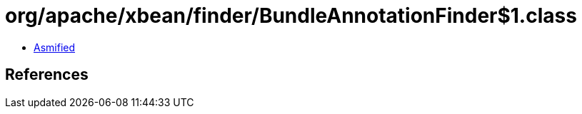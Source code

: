 = org/apache/xbean/finder/BundleAnnotationFinder$1.class

 - link:BundleAnnotationFinder$1-asmified.java[Asmified]

== References

